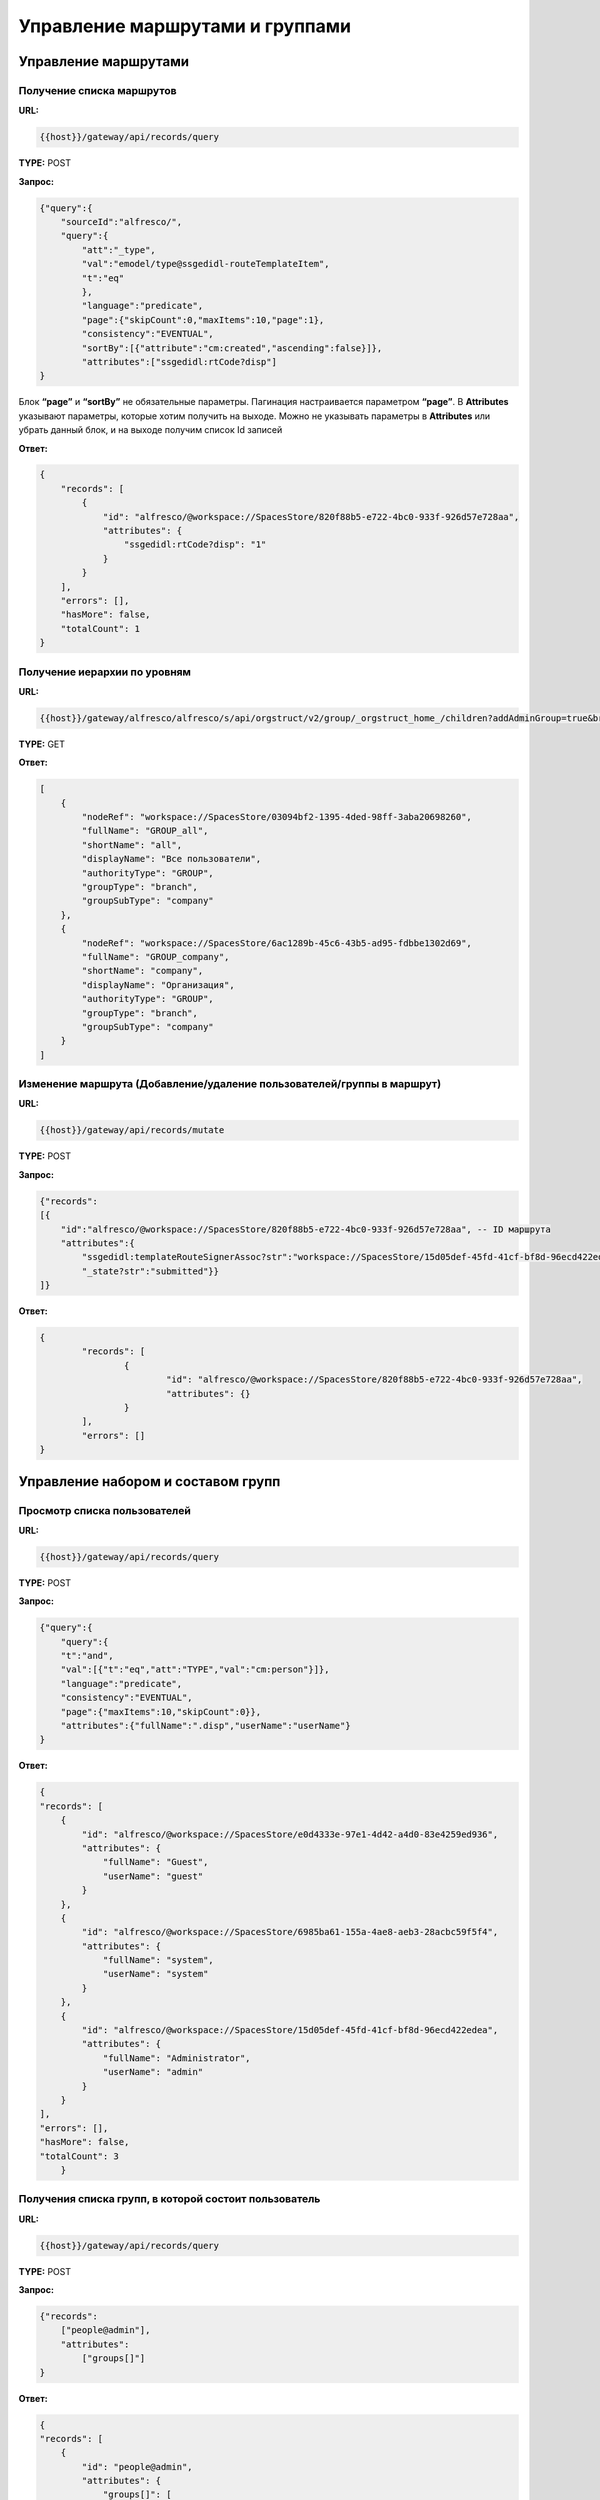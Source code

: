 =====================================
**Управление маршрутами и группами**
=====================================

Управление маршрутами 
----------------------


Получение списка маршрутов
~~~~~~~~~~~~~~~~~~~~~~~~~~~~


**URL:** 

.. code-block::

    {{host}}/gateway/api/records/query

**TYPE:** POST 

**Запрос:** 

.. code-block::

    {"query":{
        "sourceId":"alfresco/",
        "query":{
            "att":"_type",
            "val":"emodel/type@ssgedidl-routeTemplateItem",
            "t":"eq"
            },
            "language":"predicate",
            "page":{"skipCount":0,"maxItems":10,"page":1},
            "consistency":"EVENTUAL",
            "sortBy":[{"attribute":"cm:created","ascending":false}]},
            "attributes":["ssgedidl:rtCode?disp"]
    }

Блок **“page”** и **“sortBy”** не обязательные параметры. 
Пагинация настраивается параметром **“page”**.
В **Attributes** указывают параметры, которые хотим получить на выходе. Можно не указывать параметры в **Attributes** или убрать данный блок, и на выходе получим список Id записей

**Ответ:** 

.. code-block::
    
    {
        "records": [
            {
                "id": "alfresco/@workspace://SpacesStore/820f88b5-e722-4bc0-933f-926d57e728aa",
                "attributes": {
                    "ssgedidl:rtCode?disp": "1"
                }
            }
        ],
        "errors": [],
        "hasMore": false,
        "totalCount": 1
    }


Получение иерархии по уровням 
~~~~~~~~~~~~~~~~~~~~~~~~~~~~~~


**URL:** 

.. code-block::

 {{host}}/gateway/alfresco/alfresco/s/api/orgstruct/v2/group/_orgstruct_home_/children?addAdminGroup=true&branch=true&excludeAuthorities=&group=true&role=true&user=true

**TYPE:** GET

**Ответ:** 

.. code-block::

    [
        {
            "nodeRef": "workspace://SpacesStore/03094bf2-1395-4ded-98ff-3aba20698260",
            "fullName": "GROUP_all",
            "shortName": "all",
            "displayName": "Все пользователи",
            "authorityType": "GROUP",
            "groupType": "branch",
            "groupSubType": "company"
        },
        {
            "nodeRef": "workspace://SpacesStore/6ac1289b-45c6-43b5-ad95-fdbbe1302d69",
            "fullName": "GROUP_company",
            "shortName": "company",
            "displayName": "Организация",
            "authorityType": "GROUP",
            "groupType": "branch",
            "groupSubType": "company"
        }
    ]


Изменение маршрута (Добавление/удаление пользователей/группы в маршрут)
~~~~~~~~~~~~~~~~~~~~~~~~~~~~~~~~~~~~~~~~~~~~~~~~~~~~~~~~~~~~~~~~~~~~~~~~


**URL:** 

.. code-block::

    {{host}}/gateway/api/records/mutate

**TYPE:** POST 

**Запрос:** 

.. code-block::

    {"records":
    [{
        "id":"alfresco/@workspace://SpacesStore/820f88b5-e722-4bc0-933f-926d57e728aa", -- ID маршрута
        "attributes":{
            "ssgedidl:templateRouteSignerAssoc?str":"workspace://SpacesStore/15d05def-45fd-41cf-bf8d-96ecd422edea", - этап, на который необходимо добавить пользователя/группу (указать ID пользователя/группы), если необходимо удалить с этапа, то указать “”
            "_state?str":"submitted"}}
    ]}
 
**Ответ:** 

.. code-block::

	{
		"records": [
			{
				"id": "alfresco/@workspace://SpacesStore/820f88b5-e722-4bc0-933f-926d57e728aa",
				"attributes": {}
			}
		],
		"errors": []
	}

Управление набором и составом групп 
-------------------------------------


Просмотр списка пользователей
~~~~~~~~~~~~~~~~~~~~~~~~~~~~~~~


**URL:** 

.. code-block::

    {{host}}/gateway/api/records/query

**TYPE:** POST 

**Запрос:** 

.. code-block::

    {"query":{
        "query":{
        "t":"and",
        "val":[{"t":"eq","att":"TYPE","val":"cm:person"}]},
        "language":"predicate",
        "consistency":"EVENTUAL",
        "page":{"maxItems":10,"skipCount":0}},
        "attributes":{"fullName":".disp","userName":"userName"}
    }

**Ответ:** 

.. code-block::

    {
    "records": [
        {
            "id": "alfresco/@workspace://SpacesStore/e0d4333e-97e1-4d42-a4d0-83e4259ed936",
            "attributes": {
                "fullName": "Guest",
                "userName": "guest"
            }
        },
        {
            "id": "alfresco/@workspace://SpacesStore/6985ba61-155a-4ae8-aeb3-28acbc59f5f4",
            "attributes": {
                "fullName": "system",
                "userName": "system"
            }
        },
        {
            "id": "alfresco/@workspace://SpacesStore/15d05def-45fd-41cf-bf8d-96ecd422edea",
            "attributes": {
                "fullName": "Administrator",
                "userName": "admin"
            }
        }
    ],
    "errors": [],
    "hasMore": false,
    "totalCount": 3
        }


Получения списка групп, в которой состоит пользователь
~~~~~~~~~~~~~~~~~~~~~~~~~~~~~~~~~~~~~~~~~~~~~~~~~~~~~~~~~


**URL:** 

.. code-block::

    {{host}}/gateway/api/records/query

**TYPE:** POST 

**Запрос:** 

.. code-block::

    {"records":
        ["people@admin"],
        "attributes":
            ["groups[]"]
    }

**Ответ:** 

.. code-block::

    {
    "records": [
        {
            "id": "people@admin",
            "attributes": {
                "groups[]": [
                    "ALFRESCO_ADMINISTRATORS",
                    "ALFRESCO_MODEL_ADMINISTRATORS" 
                ]
            }
        }
    ],
    "errors": []
    }
   

*Для старой версии оргструктуры и групп:*


**URL:** 

.. code-block::

    {{host}}/gateway/alfresco/alfresco/s/api/groups?sortBy=displayName&zone=APP.DEFAULT&shortNameFilter=*&maxItems=50&skipCount=0

**TYPE:** GET 

**Ответ:** 

.. code-block::

    {
        "data": [
            {
                "authorityType": "GROUP",
                "shortName": "_orgstruct_home_",
                "fullName": "GROUP__orgstruct_home_",
                "displayName": "_orgstruct_home_",
                "url": "/api/groups/_orgstruct_home_",
                "zones": [
                    "APP.DEFAULT",
                    "AUTH.ALF"
                ]
            }
        ],
        "paging": {
            "maxItems": 50,
            "skipCount": 0,
            "totalItems": 1,
            "totalItemsRangeEnd": null,
            "confidence": "exact"
        }
    }
   

Удаление/добавление пользователя в группу
~~~~~~~~~~~~~~~~~~~~~~~~~~~~~~~~~~~~~~~~~~


**URL:** 

.. code-block::

    {{host}}/gateway/api/records/mutate

**TYPE:** POST 

**Запрос:** 

.. code-block::

    {"records":[
        {
        "id":"emodel/person@admin",
        "attributes":{
            "att_add_authorityGroups":"emodel/authority-group@GROUP_company_accountancy"
    }}]} 

**att_add_authorityGroups** – добавление в группу

**att_rem_authorityGroups** – удаление из группы


*Для старой версии оргструктуры и групп:*

**Добавление**


**URL:** 

.. code-block::

    {{host}}/gateway/alfresco/alfresco/s/api/groups/{GROUP_NAME}/children/{USER_NAME}

**TYPE:** POST 

**Ответ:** 

.. code-block::

    {{host}}/gateway/alfresco/alfresco/s/api/groups/ssg-edi-ip-technologist/children/fet

**Удаление**

**URL:** 

.. code-block::

    {{host}}/gateway/alfresco/alfresco/s/api/groups/{GROUP_NAME}/children/{USER_NAME}

**TYPE:** DELETE


Просмотр содержимого группы
~~~~~~~~~~~~~~~~~~~~~~~~~~~~~


Просмотр пользователей в группе
"""""""""""""""""""""""""""""""""


**URL:** 

.. code-block::

    {{host}}/gateway/api/records/query

**TYPE:** POST 

**Запрос:** 

.. code-block::

    {"query":{
        "sourceId": "emodel/person",
            "query": {"t": "contains", "a": "authorityGroups", "v": "emodel/authority-group@orders-technologist"},
        "language": "predicate"
    }}

**Ответ:** 

.. code-block::

    {
        "records": [
            "emodel/person@admin"
        ],
        "errors": [],
        "hasMore": false,
        "totalCount": 1
    }


Просмотр групп в группах
"""""""""""""""""""""""""""
Просмотр групп в группе аналогичен просмотру пользователей в группе, но **sourceId** равен **“emodel/authority-group“**.

Просмотр пользователей или групп с учетом иерархии вниз (т.е. указываем корень оргструктуры или любую другую группу, но так же ищем и во всех подгруппах) - то же что и просмотр пользователей в группе, но вместо **“authorityGroups”** использовать **“authorityGroupsFull“**

*Для старой версии оргструктуры и групп:*


**URL:** 

.. code-block::

    {{host}}/gateway/alfresco/alfresco/s//api/groups/{GROUP_NAME}/children?sortBy=displayName&maxItems=50&skipCount=0

**TYPE:** GET 

**Ответ:** 

.. code-block::

        {
        "data": [
            {
                "authorityType": "USER",
                "shortName": "admin",
                "fullName": "Administrator ",
                "displayName": "Administrator ",
                "url": "/api/people/admin"
            }
        ],
        "paging": {
            "maxItems": 50,
            "skipCount": 0,
            "totalItems": 1,
            "totalItemsRangeEnd": null,
            "confidence": "exact"
        }
    }
